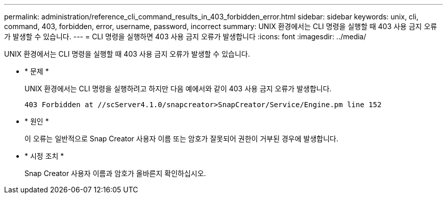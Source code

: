 ---
permalink: administration/reference_cli_command_results_in_403_forbidden_error.html 
sidebar: sidebar 
keywords: unix, cli, command, 403, forbidden, error, username, password, incorrect 
summary: UNIX 환경에서는 CLI 명령을 실행할 때 403 사용 금지 오류가 발생할 수 있습니다. 
---
= CLI 명령을 실행하면 403 사용 금지 오류가 발생합니다
:icons: font
:imagesdir: ../media/


[role="lead"]
UNIX 환경에서는 CLI 명령을 실행할 때 403 사용 금지 오류가 발생할 수 있습니다.

* * 문제 *
+
UNIX 환경에서는 CLI 명령을 실행하려고 하지만 다음 예에서와 같이 403 사용 금지 오류가 발생합니다.

+
[listing]
----
403 Forbidden at //scServer4.1.0/snapcreator>SnapCreator/Service/Engine.pm line 152
----
* * 원인 *
+
이 오류는 일반적으로 Snap Creator 사용자 이름 또는 암호가 잘못되어 권한이 거부된 경우에 발생합니다.

* * 시정 조치 *
+
Snap Creator 사용자 이름과 암호가 올바른지 확인하십시오.



